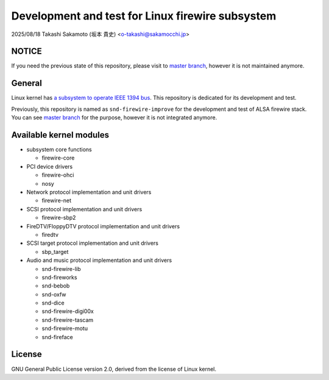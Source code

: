 =================================================
Development and test for Linux firewire subsystem
=================================================

2025/08/18
Takashi Sakamoto (坂本 貴史)
<o-takashi@sakamocchi.jp>

NOTICE
======

If you need the previous state of this repository, please visit to
`master branch <https://github.com/takaswie/linux-firewire-dkms/tree/master>`_, however it is not
maintained anymore.

General
=======

Linux kernel has
`a subsystem to operate IEEE 1394 bus <https://ieee1394.docs.kernel.org/en/latest/>`_. This
repository is dedicated for its development and test.

Previously, this repository is named as ``snd-firewire-improve`` for the development and test of
ALSA firewire stack. You can see
`master branch <https://github.com/takaswie/linux-firewire-dkms/tree/master>`_ for the purpose,
however it is not integrated anymore.

Available kernel modules
========================

* subsystem core functions

  * firewire-core

* PCI device drivers

  * firewire-ohci
  * nosy

* Network protocol implementation and unit drivers

  * firewire-net

* SCSI protocol implementation and unit drivers

  * firewire-sbp2

* FireDTV/FloppyDTV protocol implementation and unit drivers

  * firedtv

* SCSI target protocol implementation and unit drivers

  * sbp_target

* Audio and music protocol implementation and unit drivers

  * snd-firewire-lib
  * snd-fireworks
  * snd-bebob
  * snd-oxfw
  * snd-dice
  * snd-firewire-digi00x
  * snd-firewire-tascam
  * snd-firewire-motu
  * snd-fireface

License
=======

GNU General Public License version 2.0, derived from the license of Linux kernel.
